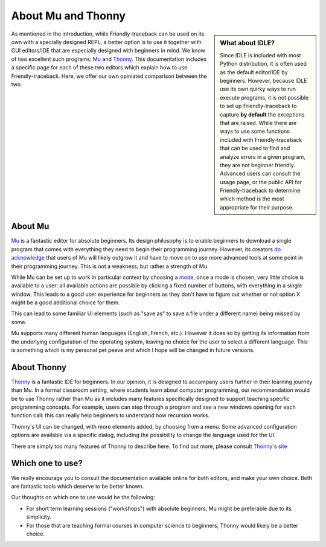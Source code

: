 About Mu and Thonny
===================

.. sidebar:: What about IDLE?

    Since IDLE is included with most Python distribution,
    it is often used as the default editor/IDE by beginners.
    However, because IDLE use its own 
    quirky ways to run execute programs, it is not possible to 
    set up Friendly-traceback to capture **by default**
    the exceptions that are raised.
    While there are ways to use some functions included with 
    Friendly-traceback that can be used to find and analyze errors
    in a given program, they are not beginner friendly.
    Advanced users can consult the usage page, or the
    public API for Friendly-traceback 
    to determine which method is the most appropriate for their purpose.

As mentioned in the introduction,
while Friendly-traceback can be used on its own with a specially 
designed REPL, a better option is to use it together with GUI editors/IDE 
that are especially designed with beginners in mind. We know of 
two excellent such programs: `Mu <https://codewith.mu/>`_ and
`Thonny <https://thonny.org/>`_. This documentation includes a specific 
page for each of these two editors
which explain how to use Friendly-traceback.
Here, we offer our own opiniated comparison between the two.

About Mu 
--------

`Mu <https://codewith.mu/>`_ is a fantastic editor for absolute beginners.
Its design philosophy is to enable beginners to download a single 
program that comes with everything they need to begin their programming
journey. However, its creators 
`do acknowledge <https://codewith.mu/en/tutorials/1.0/moving-on>`_ 
that users of Mu will likely outgrow it and have to move on to use more 
advanced tools at some point in their programming journey.
This is not a weakness, but rather a strength of Mu.

While Mu can be set up to work in particular context by choosing
a `mode <https://codewith.mu/en/tutorials/1.0/modes>`_, once a mode 
is chosen, very little choice is available to a user: all available
actions are possible by clicking a fixed number of buttons, with 
everything in a single window.
This leads to a good user experience for beginners as they don't have 
to figure out whether or not option X might be a good additional choice 
for them.

This can lead to some familiar UI elements (such as "save as" to save
a file under a different name) being missed by some.

Mu supports many different human languages (English, French, etc.). 
However it does so by getting its information from the underlying
configuration of the operating system, leaving no choice for the 
user to select a different language. This is something which is 
my personal pet peeve and which I hope will be changed in future versions.

About Thonny 
------------

`Thonny <https://thonny.org/>`_ is a fantastic IDE for beginners. 
In our opinion, it is 
designed to accompany users further in their learning journey than Mu.
In a formal classroom setting, where students learn about computer 
programming, our recommendation would be to use Thonny rather than Mu as 
it includes many features specifically designed to support teaching
specific programming concepts. For example, 
users can step through a program and see a new windows opening
for each function call: this can really help beginners to understand
how recursion works.

Thonny's UI can be changed, with more elements added, by choosing
from a menu.  Some advanced configuration options are available 
via a specific dialog, including the possibility to change the
language used for the UI. 

There are simply too many features of Thonny to describe here.
To find out more, please consult `Thonny's site <https://thonny.org/>`_

Which one to use?
------------------

We really encourage you to consult the documentation available 
online for both editors, and make your own choice.
Both are fantastic tools which deserve to be better known.

Our thoughts on which one to use would be the following:

- For short term learning sessions ("workshops") with absolute beginners,
  Mu might be preferable due to its simplicity.
- For those that are teaching formal courses in computer science to 
  beginners, Thonny would likely be a better choice.
